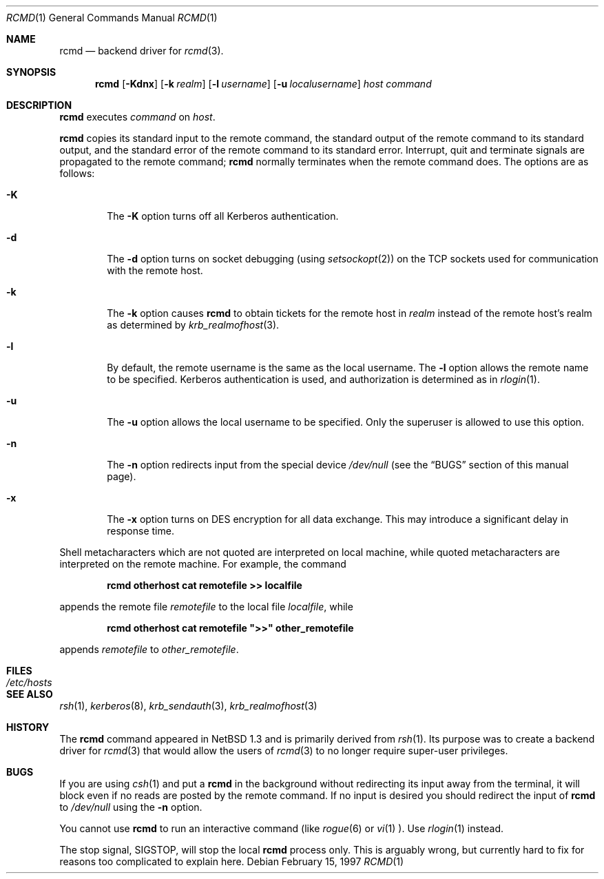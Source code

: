 .\"	$NetBSD: rcmd.1,v 1.7.10.1 2001/04/04 16:09:36 he Exp $
.\"
.\" Copyright (c) 1997 Matthew R. Green.
.\" Copyright (c) 1983, 1990 The Regents of the University of California.
.\" All rights reserved.
.\"
.\" Redistribution and use in source and binary forms, with or without
.\" modification, are permitted provided that the following conditions
.\" are met:
.\" 1. Redistributions of source code must retain the above copyright
.\"    notice, this list of conditions and the following disclaimer.
.\" 2. Redistributions in binary form must reproduce the above copyright
.\"    notice, this list of conditions and the following disclaimer in the
.\"    documentation and/or other materials provided with the distribution.
.\" 3. All advertising materials mentioning features or use of this software
.\"    must display the following acknowledgement:
.\"	This product includes software developed by the University of
.\"	California, Berkeley and its contributors.
.\" 4. Neither the name of the University nor the names of its contributors
.\"    may be used to endorse or promote products derived from this software
.\"    without specific prior written permission.
.\"
.\" THIS SOFTWARE IS PROVIDED BY THE REGENTS AND CONTRIBUTORS ``AS IS'' AND
.\" ANY EXPRESS OR IMPLIED WARRANTIES, INCLUDING, BUT NOT LIMITED TO, THE
.\" IMPLIED WARRANTIES OF MERCHANTABILITY AND FITNESS FOR A PARTICULAR PURPOSE
.\" ARE DISCLAIMED.  IN NO EVENT SHALL THE REGENTS OR CONTRIBUTORS BE LIABLE
.\" FOR ANY DIRECT, INDIRECT, INCIDENTAL, SPECIAL, EXEMPLARY, OR CONSEQUENTIAL
.\" DAMAGES (INCLUDING, BUT NOT LIMITED TO, PROCUREMENT OF SUBSTITUTE GOODS
.\" OR SERVICES; LOSS OF USE, DATA, OR PROFITS; OR BUSINESS INTERRUPTION)
.\" HOWEVER CAUSED AND ON ANY THEORY OF LIABILITY, WHETHER IN CONTRACT, STRICT
.\" LIABILITY, OR TORT (INCLUDING NEGLIGENCE OR OTHERWISE) ARISING IN ANY WAY
.\" OUT OF THE USE OF THIS SOFTWARE, EVEN IF ADVISED OF THE POSSIBILITY OF
.\" SUCH DAMAGE.
.\"
.\"	from: @(#)rsh.1	6.10 (Berkeley) 7/24/91
.\"	from: NetBSD: rsh.1,v 1.3 1997/01/09 20:21:14 tls Exp
.\"
.Dd February 15, 1997
.Dt RCMD 1
.Os
.Sh NAME
.Nm rcmd
.Nd backend driver for
.Xr rcmd 3 .
.Sh SYNOPSIS
.Nm
.Op Fl Kdnx
.Op Fl k Ar realm
.Op Fl l Ar username
.Op Fl u Ar localusername
.Ar host
.Ar command
.Sh DESCRIPTION
.Nm
executes
.Ar command
on
.Ar host  .
.Pp
.Nm
copies its standard input to the remote command, the standard
output of the remote command to its standard output, and the
standard error of the remote command to its standard error.
Interrupt, quit and terminate signals are propagated to the remote
command;
.Nm
normally terminates when the remote command does.
The options are as follows:
.Bl -tag -width flag
.It Fl K
The
.Fl K
option turns off all Kerberos authentication.
.It Fl d
The
.Fl d
option turns on socket debugging (using
.Xr setsockopt  2  )
on the
.Tn TCP
sockets used for communication with the remote host.
.It Fl k
The
.Fl k
option causes
.Nm
to obtain tickets for the remote host in
.Ar realm
instead of the remote host's realm as determined by
.Xr krb_realmofhost  3  .
.It Fl l
By default, the remote username is the same as the local username.
The
.Fl l
option allows the remote name to be specified.
Kerberos authentication is used, and authorization is determined
as in
.Xr rlogin  1  .
.It Fl u
The
.Fl u
option allows the local username to be specified.  Only the superuser
is allowed to use this option.
.It Fl n
The
.Fl n
option redirects input from the special device
.Pa /dev/null
(see the
.Sx BUGS
section of this manual page).
.It Fl x
The
.Fl x
option turns on
.Tn DES
encryption for all data exchange.
This may introduce a significant delay in response time.
.El
.Pp
.Pp
Shell metacharacters which are not quoted are interpreted on local machine,
while quoted metacharacters are interpreted on the remote machine.
For example, the command
.Pp
.Dl rcmd otherhost cat remotefile >> localfile
.Pp
appends the remote file
.Ar remotefile
to the local file
.Ar localfile ,
while
.Pp
.Dl rcmd otherhost cat remotefile \&">>\&" other_remotefile
.Pp
appends
.Ar remotefile
to
.Ar other_remotefile .
.Sh FILES
.Bl -tag -width /etc/hosts -compact
.It Pa /etc/hosts
.El
.Sh SEE ALSO
.Xr rsh 1 ,
.Xr kerberos 8 ,
.Xr krb_sendauth 3 ,
.Xr krb_realmofhost 3
.Sh HISTORY
The
.Nm
command appeared in
.Nx 1.3
and is primarily derived from
.Xr rsh 1 .
Its purpose was to create a backend driver for
.Xr rcmd 3
that would allow the users of
.Xr rcmd 3
to no longer require super-user privileges.
.Sh BUGS
If you are using
.Xr csh  1
and put a
.Nm
in the background without redirecting its input away from the terminal,
it will block even if no reads are posted by the remote command.
If no input is desired you should redirect the input of
.Nm
to
.Pa /dev/null
using the
.Fl n
option.
.Pp
You cannot use
.Nm rcmd
to run an interactive command (like
.Xr rogue  6
or
.Xr vi  1  ).
Use
.Xr rlogin  1
instead.
.Pp
The stop signal,
.Dv SIGSTOP ,
will stop the local
.Nm
process only.  This is arguably wrong, but currently hard to fix for reasons
too complicated to explain here.
